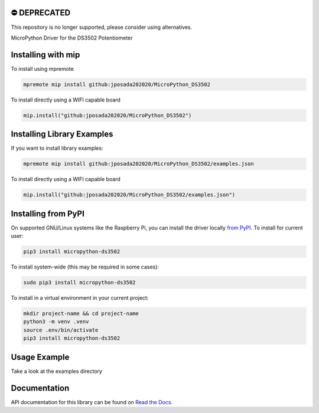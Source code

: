 ⛔️ DEPRECATED
===============

This repository is no longer supported, please consider using alternatives.

.. image:: http://unmaintained.tech/badge.svg
  :target: http://unmaintained.tech
  :alt: No Maintenance Intended

MicroPython Driver for the DS3502 Potentiometer


Installing with mip
====================
To install using mpremote

.. code-block:: shell

    mpremote mip install github:jposada202020/MicroPython_DS3502

To install directly using a WIFI capable board

.. code-block:: shell

    mip.install("github:jposada202020/MicroPython_DS3502")


Installing Library Examples
============================

If you want to install library examples:

.. code-block:: shell

    mpremote mip install github:jposada202020/MicroPython_DS3502/examples.json

To install directly using a WIFI capable board

.. code-block:: shell

    mip.install("github:jposada202020/MicroPython_DS3502/examples.json")


Installing from PyPI
=====================

On supported GNU/Linux systems like the Raspberry Pi, you can install the driver locally `from
PyPI <https://pypi.org/project/micropython-ds3502/>`_.
To install for current user:

.. code-block:: shell

    pip3 install micropython-ds3502

To install system-wide (this may be required in some cases):

.. code-block:: shell

    sudo pip3 install micropython-ds3502

To install in a virtual environment in your current project:

.. code-block:: shell

    mkdir project-name && cd project-name
    python3 -m venv .venv
    source .env/bin/activate
    pip3 install micropython-ds3502


Usage Example
=============

Take a look at the examples directory

Documentation
=============
API documentation for this library can be found on `Read the Docs <https://micropython-ds3502.readthedocs.io/en/latest/>`_.

